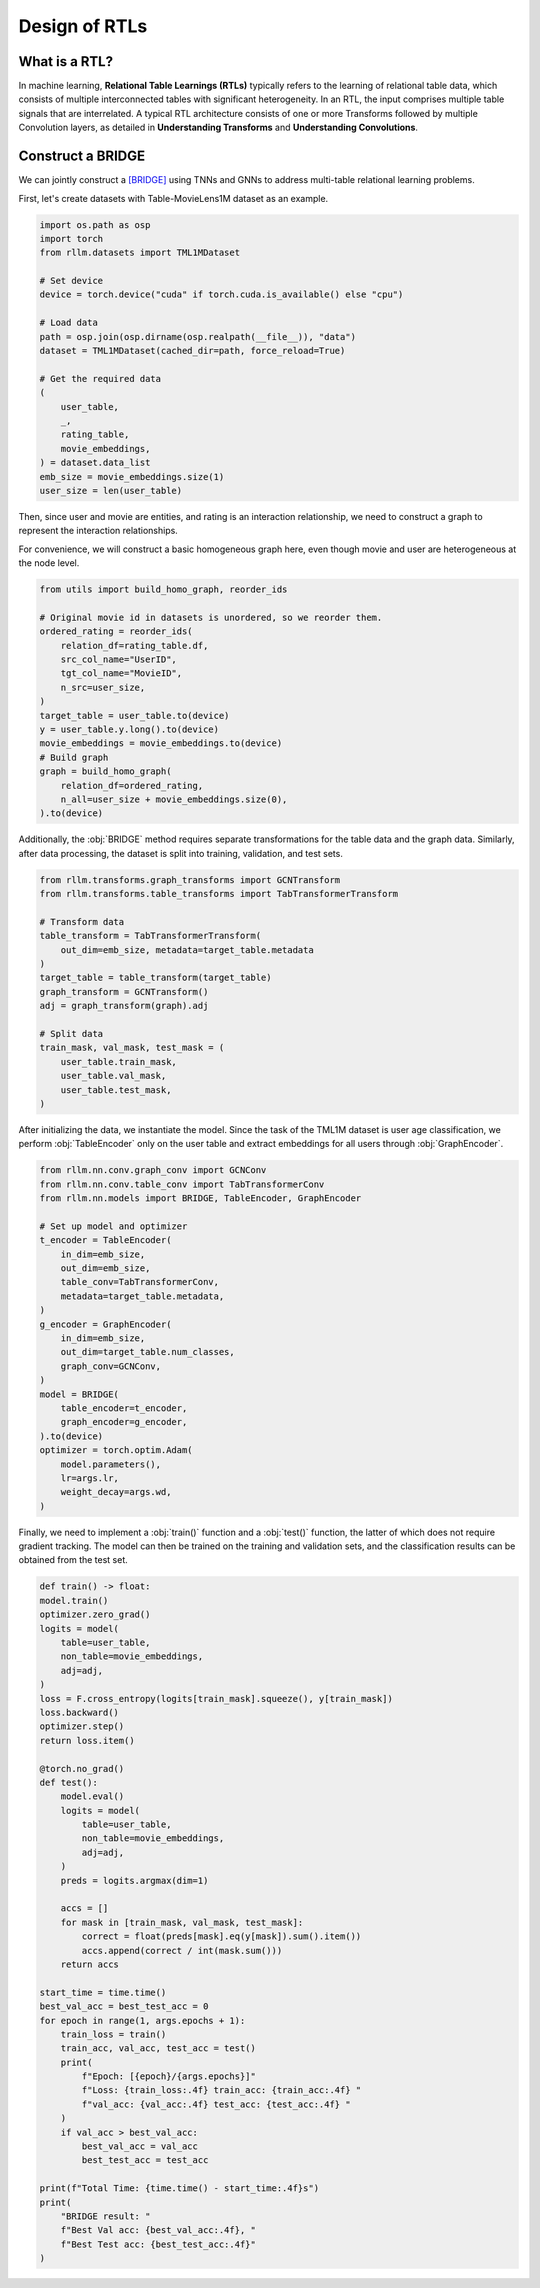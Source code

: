 Design of RTLs
==============

What is a RTL?
----------------
In machine learning, **Relational Table Learnings (RTLs)** typically refers to the learning of relational table data, which consists of multiple interconnected tables with significant heterogeneity. In an RTL, the input comprises multiple table signals that are interrelated.  A typical RTL architecture consists of one or more Transforms followed by multiple Convolution layers, as detailed in **Understanding Transforms** and **Understanding Convolutions**.


Construct a BRIDGE
----------------
We can jointly construct a `[BRIDGE] <https://arxiv.org/abs/2407.20157>`__ using TNNs and GNNs to address multi-table relational learning problems.

First, let's create datasets with Table-MovieLens1M dataset as an example.

.. code-block:: python

    import os.path as osp
    import torch
    from rllm.datasets import TML1MDataset

    # Set device
    device = torch.device("cuda" if torch.cuda.is_available() else "cpu")

    # Load data
    path = osp.join(osp.dirname(osp.realpath(__file__)), "data")
    dataset = TML1MDataset(cached_dir=path, force_reload=True)
    
    # Get the required data
    (
        user_table,
        _,
        rating_table,
        movie_embeddings,
    ) = dataset.data_list
    emb_size = movie_embeddings.size(1)
    user_size = len(user_table)

Then, since user and movie are entities, and rating is an interaction relationship, we need to construct a graph to represent the interaction relationships.

For convenience, we will construct a basic homogeneous graph here, even though movie and user are heterogeneous at the node level.

.. code-block:: python

    from utils import build_homo_graph, reorder_ids

    # Original movie id in datasets is unordered, so we reorder them. 
    ordered_rating = reorder_ids(
        relation_df=rating_table.df,
        src_col_name="UserID",
        tgt_col_name="MovieID",
        n_src=user_size,
    )
    target_table = user_table.to(device)
    y = user_table.y.long().to(device)
    movie_embeddings = movie_embeddings.to(device)
    # Build graph
    graph = build_homo_graph(
        relation_df=ordered_rating,
        n_all=user_size + movie_embeddings.size(0),
    ).to(device)

Additionally, the :obj:`BRIDGE` method requires separate transformations for the table data and the graph data. Similarly, after data processing, the dataset is split into training, validation, and test sets.

.. code-block:: python

    from rllm.transforms.graph_transforms import GCNTransform
    from rllm.transforms.table_transforms import TabTransformerTransform

    # Transform data
    table_transform = TabTransformerTransform(
        out_dim=emb_size, metadata=target_table.metadata
    )
    target_table = table_transform(target_table)
    graph_transform = GCNTransform()
    adj = graph_transform(graph).adj

    # Split data
    train_mask, val_mask, test_mask = (
        user_table.train_mask,
        user_table.val_mask,
        user_table.test_mask,
    )


After initializing the data, we instantiate the model. Since the task of the TML1M dataset is user age classification, we perform :obj:`TableEncoder` only on the user table and extract embeddings for all users through :obj:`GraphEncoder`.

.. code-block:: python
    
    from rllm.nn.conv.graph_conv import GCNConv
    from rllm.nn.conv.table_conv import TabTransformerConv
    from rllm.nn.models import BRIDGE, TableEncoder, GraphEncoder

    # Set up model and optimizer
    t_encoder = TableEncoder(
        in_dim=emb_size,
        out_dim=emb_size,
        table_conv=TabTransformerConv,
        metadata=target_table.metadata,
    )
    g_encoder = GraphEncoder(
        in_dim=emb_size,
        out_dim=target_table.num_classes,
        graph_conv=GCNConv,
    )
    model = BRIDGE(
        table_encoder=t_encoder,
        graph_encoder=g_encoder,
    ).to(device)
    optimizer = torch.optim.Adam(
        model.parameters(),
        lr=args.lr,
        weight_decay=args.wd,
    )

Finally, we need to implement a :obj:`train()` function and a :obj:`test()` function, the latter of which does not require gradient tracking. The model can then be trained on the training and validation sets, and the classification results can be obtained from the test set.

.. code-block:: python

    def train() -> float:
    model.train()
    optimizer.zero_grad()
    logits = model(
        table=user_table,
        non_table=movie_embeddings,
        adj=adj,
    )
    loss = F.cross_entropy(logits[train_mask].squeeze(), y[train_mask])
    loss.backward()
    optimizer.step()
    return loss.item()

    @torch.no_grad()
    def test():
        model.eval()
        logits = model(
            table=user_table,
            non_table=movie_embeddings,
            adj=adj,
        )
        preds = logits.argmax(dim=1)

        accs = []
        for mask in [train_mask, val_mask, test_mask]:
            correct = float(preds[mask].eq(y[mask]).sum().item())
            accs.append(correct / int(mask.sum()))
        return accs

    start_time = time.time()
    best_val_acc = best_test_acc = 0
    for epoch in range(1, args.epochs + 1):
        train_loss = train()
        train_acc, val_acc, test_acc = test()
        print(
            f"Epoch: [{epoch}/{args.epochs}]"
            f"Loss: {train_loss:.4f} train_acc: {train_acc:.4f} "
            f"val_acc: {val_acc:.4f} test_acc: {test_acc:.4f} "
        )
        if val_acc > best_val_acc:
            best_val_acc = val_acc
            best_test_acc = test_acc

    print(f"Total Time: {time.time() - start_time:.4f}s")
    print(
        "BRIDGE result: "
        f"Best Val acc: {best_val_acc:.4f}, "
        f"Best Test acc: {best_test_acc:.4f}"
    )